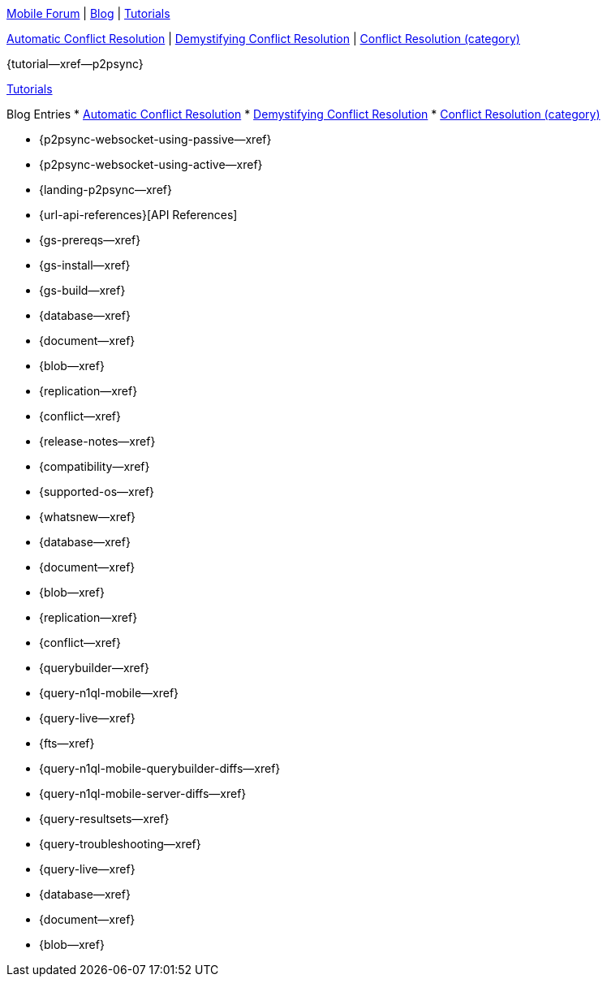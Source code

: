 // inclusion

// tag::community-std[]
//* Community
https://forums.couchbase.com/c/mobile/14[Mobile Forum] |
https://blog.couchbase.com/[Blog] |
https://docs.couchbase.com/tutorials/[Tutorials]

// end::community-std[]

// tag::community-icr[]
https://blog.couchbase.com/document-conflicts-couchbase-mobile/[Automatic Conflict Resolution] |
https://blog.couchbase.com/conflict-resolution-couchbase-mobile/[Demystifying Conflict Resolution] |
https://blog.couchbase.com/tag/conflict-resolution/[Conflict Resolution (category)]

// end::community-icr[]

// tag::community-p2psync[]
{tutorial--xref--p2psync}

// end::community-p2psync[]

// H O W T O

// tag::how-std[]
// end::how-std[]

// tag::how-icr[]
// end::how-icr[]

// tag::reference-std[]
// end::reference-std[]

// tag::reference-icr[]
// tag::reference-config[]
// end::reference-config[]
// end::reference-icr[]

// tag::tutorial-std[]
https://docs.couchbase.com/tutorials/[Tutorials]

// end::tutorial-std[]

// tag::blog-conflicts[]
Blog Entries
* https://blog.couchbase.com/document-conflicts-couchbase-mobile/[Automatic Conflict Resolution]
* https://blog.couchbase.com/conflict-resolution-couchbase-mobile/[Demystifying Conflict Resolution]
* https://blog.couchbase.com/tag/conflict-resolution/[Conflict Resolution (category)]

// end::blog-conflicts[]

// tag::concept-std[]
// end::concept-std[]

// P2PSYNC

// tag::how-p2psync[]
ifndef::-is-c[]
* {p2psync-websocket-using-passive--xref}
* {p2psync-websocket-using-active--xref}
endif::-is-c[]

// end::how-p2psync[]

// tag::concept-p2psync[]
* {landing-p2psync--xref}

// end::concept-p2psync[]

// tag::reference-p2psync[]
* {url-api-references}[API References]

// end::reference-p2psync[]

// Start

// tag::how-start[]
* {gs-prereqs--xref}
* {gs-install--xref}
* {gs-build--xref}

// end::how-start[]

// tag::concept-start[]
* {database--xref}
* {document--xref}
* {blob--xref}
* {replication--xref}
* {conflict--xref}

// end::concept-start[]

// tag::reference-start[]

// end::reference-start[]


// tag::how-prod[]
* {release-notes--xref}
* {compatibility--xref}
* {supported-os--xref}
* {whatsnew--xref}

// end::how-prod[]

// tag::concept-prod[]
* {database--xref}
* {document--xref}
* {blob--xref}
* {replication--xref}
* {conflict--xref}

// end::concept-prod[]

// tag::references-prod[]
// end::references-prod[]

// tag::how-query[]
ifndef::is-c[* {querybuilder--xref}]
* {query-n1ql-mobile--xref}
* {query-live--xref}
* {fts--xref}

// end::how-query[]

// tag::concept-query[]
ifndef::is-c[* {query-n1ql-mobile-querybuilder-diffs--xref}]
* {query-n1ql-mobile-server-diffs--xref}
* {query-resultsets--xref}
* {query-troubleshooting--xref}
* {query-live--xref}

// end::concept-query[]

// tag::references-query[]
* {database--xref}
* {document--xref}
* {blob--xref}

// end::references-query[]
